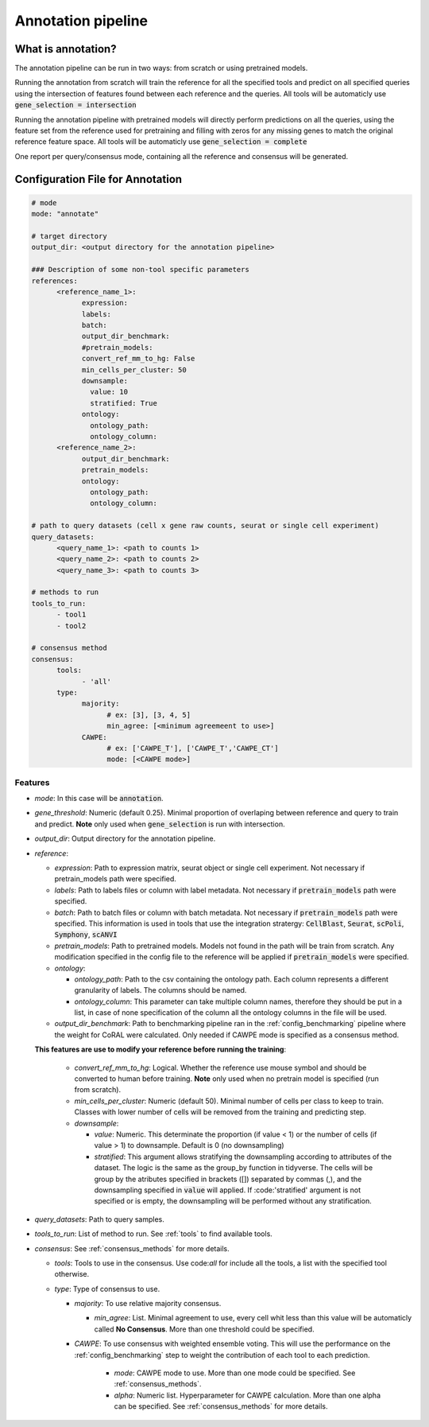 .. config_annotation:

Annotation pipeline
=================================

What is annotation?
----------------

The annotation pipeline can be run in two ways: from scratch or using pretrained models.

Running the annotation from scratch will train the reference for all the specified tools and predict on all specified queries using the intersection of features found between each reference and the queries. All tools will be automaticly use :code:`gene_selection = intersection`

Running the annotation pipeline with pretrained models will directly perform predictions on all the queries, using the feature set from the reference used for pretraining and filling with zeros for any missing genes to match the original reference feature space. All tools will be automaticly use :code:`gene_selection = complete`

One report per query/consensus mode, containing all the reference and consensus will be generated.

Configuration File for Annotation
----------------

.. code-block:: yaml
  
  # mode
  mode: "annotate"
  
  # target directory 
  output_dir: <output directory for the annotation pipeline>
  
  ### Description of some non-tool specific parameters 
  references:
        <reference_name_1>:
              expression: 
              labels: 
              batch: 
              output_dir_benchmark: 
              #pretrain_models: 
              convert_ref_mm_to_hg: False
              min_cells_per_cluster: 50
              downsample:
                value: 10
                stratified: True
              ontology:
                ontology_path:
                ontology_column:
        <reference_name_2>:
              output_dir_benchmark: 
              pretrain_models: 
              ontology:
                ontology_path:
                ontology_column:
  
  # path to query datasets (cell x gene raw counts, seurat or single cell experiment)
  query_datasets:
        <query_name_1>: <path to counts 1>
        <query_name_2>: <path to counts 2>
        <query_name_3>: <path to counts 3>
  
  # methods to run
  tools_to_run:
        - tool1
        - tool2
  
  # consensus method
  consensus:
        tools: 
              - 'all'
        type:
              majority:
                    # ex: [3], [3, 4, 5]
                    min_agree: [<minimum agreemeent to use>]
              CAWPE:
                    # ex: ['CAWPE_T'], ['CAWPE_T','CAWPE_CT']
                    mode: [<CAWPE mode>]

Features
^^^^^^^^^^
- *mode*: 
  In this case will be :code:`annotation`.

- *gene_threshold*: 
  Numeric (default 0.25).
  Minimal proportion of overlaping between reference and query to train and predict.
  **Note** only used when :code:`gene_selection` is run with intersection.
  
- *output_dir*: 
  Output directory for the annotation pipeline.
  
- *reference*:

  - *expression*: 
    Path to expression matrix, seurat object or single cell experiment.
    Not necessary if pretrain_models path were specified.
    
  - *labels*: 
    Path to labels files or column with label metadata. 
    Not necessary if :code:`pretrain_models` path were specified.
    
  - *batch*: 
    Path to batch files or column with batch metadata. 
    Not necessary if :code:`pretrain_models` path were specified.
    This information is used in tools that use the integration stratergy: :code:`CellBlast`, :code:`Seurat`, :code:`scPoli`, :code:`Symphony`, :code:`scANVI`
    
  - *pretrain_models*: 
    Path to pretrained models. 
    Models not found in the path will be train from scratch. 
    Any modification specified in the config file to the reference will be applied if :code:`pretrain_models` were specified. 
    
  - *ontology*:
  
    - *ontology_path*: 
      Path to the csv containing the ontology path.
      Each column represents a different granularity of labels.
      The columns should be named.
      
    - *ontology_column*: 
      This parameter can take multiple column names, therefore they should be put in a list, in case of none specification of the column all the ontology columns in the file will be used. 
  - *output_dir_benchmark*:  
    Path to benchmarking pipeline ran in the :ref:`config_benchmarking` pipeline where the weight for CoRAL were calculated. Only needed if CAWPE mode is specified as a consensus method.
    
    
  **This features are use to modify your reference before running the training**:
  
    - *convert_ref_mm_to_hg*: 
      Logical. 
      Whether the reference use mouse symbol and should be converted to human before training. 
      **Note** only used when no pretrain model is specified (run from scratch).
      
    - *min_cells_per_cluster*: 
      Numeric (default 50).
      Minimal number of cells per class to keep to train. 
      Classes with lower number of cells will be removed from the training and predicting step.
    
    - *downsample*:
    
      - *value*: 
        Numeric. 
        This determinate the proportion (if value < 1) or the number of cells (if value > 1) to downsample. 
        Default is 0 (no downsampling)
        
      - *stratified*: 
        This argument allows stratifying the downsampling according to attributes of the dataset. 
        The logic is the same as the group_by function in tidyverse. 
        The cells will be group by the atributes specified in brackets ([]) separated by commas (,), and the downsampling specified in :code:`value` will applied. If :code:'stratified' argument is not specified or is empty, the downsampling will be performed without any stratification.
        
- *query_datasets*: 
  Path to query samples.
  
- *tools_to_run*: 
  List of method to run. See :ref:`tools` to find available tools.
  
- *consensus*: 
  See :ref:`consensus_methods` for more details.
  
  - *tools*: 
    Tools to use in the consensus. Use code:`all` for include all the tools, a list with the specified tool otherwise.
    
  - *type*: 
    Type of consensus to use.
    
    - *majority*: 
      To use relative majority consensus.
      
      - *min_agree*: 
        List. 
        Minimal agreement to use, every cell whit less than this value will be automaticly called **No Consensus**. 
        More than one threshold could be specified.
        
    - *CAWPE*: 
      To use consensus with weighted ensemble voting. 
      This will use the performance on the :ref:`config_benchmarking` step to weight the contribution of each tool to each prediction. 
        
        - *mode*: 
          CAWPE mode to use. More than one mode could be specified. See :ref:`consensus_methods`.
      
        - *alpha*: 
          Numeric list. Hyperparameter for CAWPE calculation. More than one alpha can be specified. See :ref:`consensus_methods` for more details.
      
